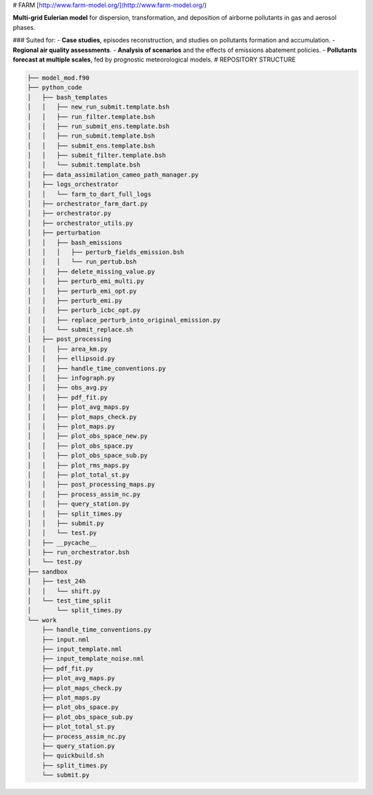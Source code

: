 # FARM [http://www.farm-model.org/](http://www.farm-model.org/)

**Multi-grid Eulerian model** for dispersion, transformation, and deposition of airborne pollutants in gas and aerosol phases.

### Suited for:
- **Case studies**, episodes reconstruction, and studies on pollutants formation and accumulation.
- **Regional air quality assessments**.
- **Analysis of scenarios** and the effects of emissions abatement policies.
- **Pollutants forecast at multiple scales**, fed by prognostic meteorological models.
# REPOSITORY STRUCTURE

.. code-block:: text

    ├── model_mod.f90
    ├── python_code
    │   ├── bash_templates
    │   │   ├── new_run_submit.template.bsh
    │   │   ├── run_filter.template.bsh
    │   │   ├── run_submit_ens.template.bsh
    │   │   ├── run_submit.template.bsh
    │   │   ├── submit_ens.template.bsh
    │   │   ├── submit_filter.template.bsh
    │   │   └── submit.template.bsh
    │   ├── data_assimilation_cameo_path_manager.py
    │   ├── logs_orchestrator
    │   │   └── farm_to_dart_full_logs
    │   ├── orchestrator_farm_dart.py
    │   ├── orchestrator.py
    │   ├── orchestrator_utils.py
    │   ├── perturbation
    │   │   ├── bash_emissions
    │   │   │   ├── perturb_fields_emission.bsh
    │   │   │   └── run_pertub.bsh
    │   │   ├── delete_missing_value.py
    │   │   ├── perturb_emi_multi.py
    │   │   ├── perturb_emi_opt.py
    │   │   ├── perturb_emi.py
    │   │   ├── perturb_icbc_opt.py
    │   │   ├── replace_perturb_into_original_emission.py
    │   │   └── submit_replace.sh
    │   ├── post_processing
    │   │   ├── area_km.py
    │   │   ├── ellipsoid.py
    │   │   ├── handle_time_conventions.py
    │   │   ├── infograph.py
    │   │   ├── obs_avg.py
    │   │   ├── pdf_fit.py
    │   │   ├── plot_avg_maps.py
    │   │   ├── plot_maps_check.py
    │   │   ├── plot_maps.py
    │   │   ├── plot_obs_space_new.py
    │   │   ├── plot_obs_space.py
    │   │   ├── plot_obs_space_sub.py
    │   │   ├── plot_rms_maps.py
    │   │   ├── plot_total_st.py
    │   │   ├── post_processing_maps.py
    │   │   ├── process_assim_nc.py
    │   │   ├── query_station.py
    │   │   ├── split_times.py
    │   │   ├── submit.py
    │   │   └── test.py
    │   ├── __pycache__
    │   ├── run_orchestrator.bsh
    │   └── test.py
    ├── sandbox
    │   ├── test_24h
    │   │   └── shift.py
    │   └── test_time_split
    │       └── split_times.py
    └── work
        ├── handle_time_conventions.py
        ├── input.nml
        ├── input_template.nml
        ├── input_template_noise.nml
        ├── pdf_fit.py
        ├── plot_avg_maps.py
        ├── plot_maps_check.py
        ├── plot_maps.py
        ├── plot_obs_space.py
        ├── plot_obs_space_sub.py
        ├── plot_total_st.py
        ├── process_assim_nc.py
        ├── query_station.py
        ├── quickbuild.sh
        ├── split_times.py
        └── submit.py


